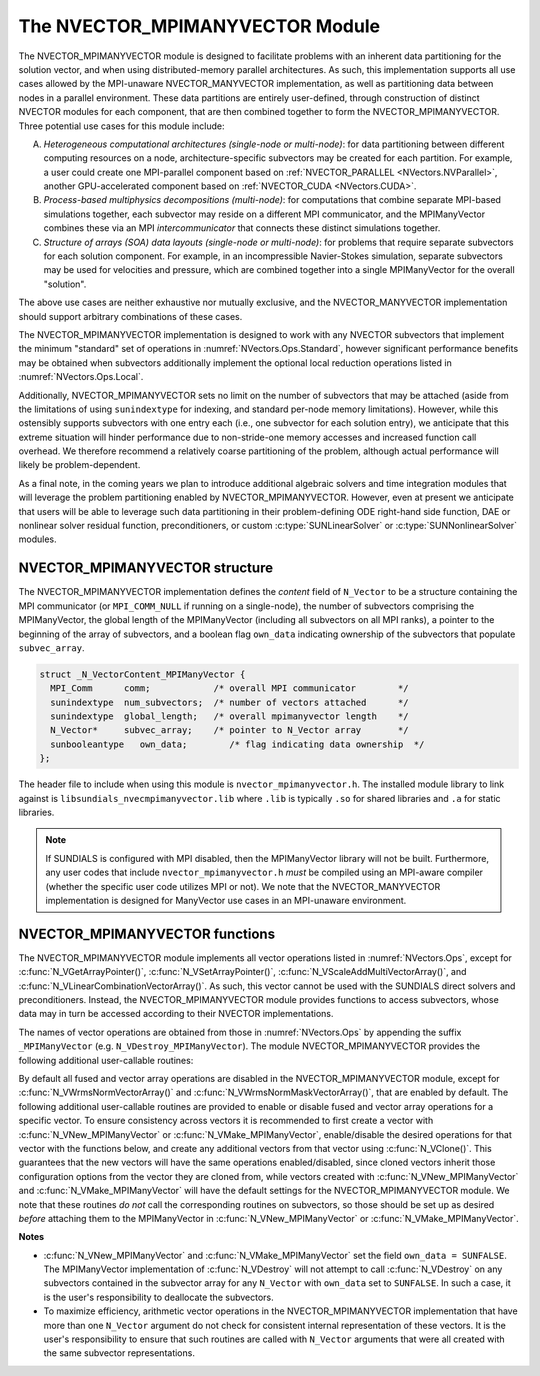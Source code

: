 ..
   Programmer(s): Daniel R. Reynolds @ SMU
   ----------------------------------------------------------------
   SUNDIALS Copyright Start
   Copyright (c) 2002-2024, Lawrence Livermore National Security
   and Southern Methodist University.
   All rights reserved.

   See the top-level LICENSE and NOTICE files for details.

   SPDX-License-Identifier: BSD-3-Clause
   SUNDIALS Copyright End
   ----------------------------------------------------------------

.. _NVectors.MPIManyVector:

The NVECTOR_MPIMANYVECTOR Module
================================

The NVECTOR_MPIMANYVECTOR module is designed to facilitate problems with an
inherent data partitioning for the solution vector, and when using
distributed-memory parallel architectures.  As such, this implementation
supports all use cases allowed by the MPI-unaware NVECTOR_MANYVECTOR
implementation, as well as partitioning data between nodes in a parallel
environment.  These data partitions are entirely user-defined, through
construction of distinct NVECTOR modules for each component, that are then
combined together to form the NVECTOR_MPIMANYVECTOR.  Three potential
use cases for this module include:

A. *Heterogeneous computational architectures (single-node or multi-node)*:
   for data partitioning between different computing resources on a node,
   architecture-specific subvectors may be created for each partition.
   For example, a user could create one MPI-parallel component based on
   :ref:`NVECTOR_PARALLEL <NVectors.NVParallel>`, another GPU-accelerated
   component based on :ref:`NVECTOR_CUDA <NVectors.CUDA>`.

B. *Process-based multiphysics decompositions (multi-node)*:
   for computations that combine separate MPI-based simulations together,
   each subvector may reside on a different MPI communicator, and the
   MPIManyVector combines these via an MPI *intercommunicator* that
   connects these distinct simulations together.

C. *Structure of arrays (SOA) data layouts (single-node or multi-node)*:
   for problems that require
   separate subvectors for each solution component.  For example, in an
   incompressible Navier-Stokes simulation, separate subvectors may be
   used for velocities and pressure, which are combined together into a
   single MPIManyVector for the overall "solution".

The above use cases are neither exhaustive nor mutually exclusive, and
the NVECTOR_MANYVECTOR implementation should support arbitrary
combinations of these cases.

The NVECTOR_MPIMANYVECTOR implementation is designed to work with any
NVECTOR subvectors that implement the minimum "standard" set
of operations in :numref:`NVectors.Ops.Standard`, however significant
performance benefits may be obtained when subvectors additionally
implement the optional local reduction operations listed in
:numref:`NVectors.Ops.Local`.

Additionally, NVECTOR_MPIMANYVECTOR sets no limit on the number of
subvectors that may be attached (aside from the limitations of using
``sunindextype`` for indexing, and standard per-node memory
limitations).  However, while this ostensibly supports subvectors
with one entry each (i.e., one subvector for each solution entry), we
anticipate that this extreme situation will hinder performance due to
non-stride-one memory accesses and increased function call overhead.
We therefore recommend a relatively coarse partitioning of the
problem, although actual performance will likely be
problem-dependent.

As a final note, in the coming years we plan to introduce additional
algebraic solvers and time integration modules that will leverage the
problem partitioning enabled by NVECTOR_MPIMANYVECTOR.  However, even at
present we anticipate that users will be able to leverage such data
partitioning in their problem-defining ODE right-hand side function, DAE
or nonlinear solver residual function, preconditioners, or custom
:c:type:`SUNLinearSolver` or :c:type:`SUNNonlinearSolver` modules.


.. _NVectors.MPIManyVector.structure:

NVECTOR_MPIMANYVECTOR structure
-------------------------------

The NVECTOR_MPIMANYVECTOR implementation defines the *content* field
of ``N_Vector`` to be a structure containing the MPI communicator
(or ``MPI_COMM_NULL`` if running on a single-node), the number of
subvectors comprising the MPIManyVector, the global length of the
MPIManyVector (including all subvectors on all MPI ranks), a pointer to
the beginning of the array of subvectors, and a boolean flag
``own_data`` indicating ownership of the subvectors that populate
``subvec_array``.

.. code-block:: c

   struct _N_VectorContent_MPIManyVector {
     MPI_Comm      comm;            /* overall MPI communicator        */
     sunindextype  num_subvectors;  /* number of vectors attached      */
     sunindextype  global_length;   /* overall mpimanyvector length    */
     N_Vector*     subvec_array;    /* pointer to N_Vector array       */
     sunbooleantype   own_data;        /* flag indicating data ownership  */
   };

The header file to include when using this module is
``nvector_mpimanyvector.h``. The installed module library to link against is
``libsundials_nvecmpimanyvector.lib`` where ``.lib`` is typically ``.so`` for
shared libraries and ``.a`` for static libraries.

.. note::

   If SUNDIALS is configured with MPI disabled, then the MPIManyVector
   library will not be built.  Furthermore, any user codes that include
   ``nvector_mpimanyvector.h`` *must* be compiled using an MPI-aware
   compiler (whether the specific user code utilizes MPI or not).  We
   note that the NVECTOR_MANYVECTOR implementation is designed for
   ManyVector use cases in an MPI-unaware environment.


NVECTOR_MPIMANYVECTOR functions
-------------------------------

The NVECTOR_MPIMANYVECTOR module implements all vector operations listed
in :numref:`NVectors.Ops`, except for :c:func:`N_VGetArrayPointer()`,
:c:func:`N_VSetArrayPointer()`, :c:func:`N_VScaleAddMultiVectorArray()`,
and :c:func:`N_VLinearCombinationVectorArray()`.  As such, this vector
cannot be used with the SUNDIALS direct solvers and preconditioners.
Instead, the NVECTOR_MPIMANYVECTOR module provides functions to access
subvectors, whose data may in turn be accessed according to their
NVECTOR implementations.

The names of vector operations are obtained from those in
:numref:`NVectors.Ops` by appending the suffix ``_MPIManyVector`` (e.g.
``N_VDestroy_MPIManyVector``).  The module NVECTOR_MPIMANYVECTOR provides
the following additional user-callable routines:

.. c:function:: N_Vector N_VNew_MPIManyVector(sunindextype num_subvectors, N_Vector *vec_array, SUNContext sunctx)

   This function creates a MPIManyVector from a set of existing
   NVECTOR objects, under the requirement that all MPI-aware
   subvectors use the same MPI communicator (this is checked
   internally).  If none of the subvectors are MPI-aware, then this
   may equivalently be used to describe data partitioning within a
   single node.  We note that this routine is designed to support use
   cases A and C above.

   This routine will copy all ``N_Vector`` pointers from the input
   ``vec_array``, so the user may modify/free that pointer array
   after calling this function.  However, this routine does *not*
   allocate any new subvectors, so the underlying NVECTOR objects
   themselves should not be destroyed before the MPIManyVector that
   contains them.

   Upon successful completion, the new MPIManyVector is returned;
   otherwise this routine returns ``NULL`` (e.g., if two MPI-aware
   subvectors use different MPI communicators).

   Users of the Fortran 2003 interface to this function will first need to use
   the generic ``N_Vector`` utility functions :c:func:`N_VNewVectorArray`, and
   :c:func:`N_VSetVecAtIndexVectorArray` to create the ``N_Vector*`` argument.  This is
   further explained in :numref:`SUNDIALS.Fortran.Differences.NVectorArrays`,
   and the functions are documented in :numref:`NVectors.Description.utilities`.


.. c:function:: N_Vector N_VMake_MPIManyVector(MPI_Comm comm, sunindextype num_subvectors, N_Vector *vec_array, SUNContext sunctx)

   This function creates a MPIManyVector from a set of existing NVECTOR
   objects, and a user-created MPI communicator that "connects" these
   subvectors.  Any MPI-aware subvectors may use different MPI
   communicators than the input *comm*.  We note that this routine
   is designed to support any combination of the use cases above.

   The input *comm* should be this user-created MPI communicator.
   This routine will internally call ``MPI_Comm_dup`` to create a
   copy of the input ``comm``, so the user-supplied ``comm`` argument
   need not be retained after the call to
   :c:func:`N_VMake_MPIManyVector`.

   If all subvectors are MPI-unaware, then the input *comm* argument
   should be ``MPI_COMM_NULL``, although in this case, it would be
   simpler to call :c:func:`N_VNew_MPIManyVector` instead, or to just
   use the NVECTOR_MANYVECTOR module.

   This routine will copy all ``N_Vector`` pointers from the input
   *vec_array*, so the user may modify/free that pointer array
   after calling this function.  However, this routine does *not*
   allocate any new subvectors, so the underlying NVECTOR objects
   themselves should not be destroyed before the MPIManyVector that
   contains them.

   Upon successful completion, the new MPIManyVector is returned;
   otherwise this routine returns ``NULL`` (e.g., if the input
   *vec_array* is ``NULL``).


.. c:function:: N_Vector N_VGetSubvector_MPIManyVector(N_Vector v, sunindextype vec_num)

   This function returns the *vec_num* subvector from the NVECTOR array.


.. c:function:: sunindextype N_VGetSubvectorLocalLength_MPIManyVector(N_Vector v, sunindextype vec_num)

   This function returns the local length of the *vec_num* subvector from the NVECTOR array.

   Usage:

   .. code-block:: c

      local_length = N_VGetSubvectorLocalLength_MPIManyVector(v, 0);


.. c:function:: sunscalartype *N_VGetSubvectorArrayPointer_MPIManyVector(N_Vector v, sunindextype vec_num)

   This function returns the data array pointer for the *vec_num*
   subvector from the NVECTOR array.

   If the input *vec_num* is invalid, or if the subvector does not
   support the ``N_VGetArrayPointer`` operation, then ``NULL`` is
   returned.


.. c:function:: SUNErrCode N_VSetSubvectorArrayPointer_MPIManyVector(sunscalartype *v_data, N_Vector v, sunindextype vec_num)

   This function sets the data array pointer for the *vec_num*
   subvector from the NVECTOR array.

   The function returns a :c:type:`SUNErrCode`.


.. c:function:: sunindextype N_VGetNumSubvectors_MPIManyVector(N_Vector v)

   This function returns the overall number of subvectors in the MPIManyVector object.


By default all fused and vector array operations are disabled in the
NVECTOR_MPIMANYVECTOR module, except for :c:func:`N_VWrmsNormVectorArray()`
and :c:func:`N_VWrmsNormMaskVectorArray()`, that are enabled by default.
The following additional user-callable routines are provided to enable or
disable fused and vector array operations for a specific vector. To
ensure consistency across vectors it is recommended to first create a
vector with :c:func:`N_VNew_MPIManyVector` or
:c:func:`N_VMake_MPIManyVector`, enable/disable the desired operations
for that vector with the functions below, and create any additional
vectors from that vector using :c:func:`N_VClone()`. This guarantees
that the new vectors will have the same operations enabled/disabled,
since cloned vectors inherit those configuration options from the
vector they are cloned from, while vectors created with
:c:func:`N_VNew_MPIManyVector` and :c:func:`N_VMake_MPIManyVector` will
have the default settings for the NVECTOR_MPIMANYVECTOR module.  We note
that these routines *do not* call the corresponding routines on
subvectors, so those should be set up as desired *before* attaching
them to the MPIManyVector in :c:func:`N_VNew_MPIManyVector` or
:c:func:`N_VMake_MPIManyVector`.

.. c:function:: SUNErrCode N_VEnableFusedOps_MPIManyVector(N_Vector v, sunbooleantype tf)

   This function enables (``SUNTRUE``) or disables (``SUNFALSE``) all fused and
   vector array operations in the MPIManyVector vector. The return value is a :c:type:`SUNErrCode`.

.. c:function:: SUNErrCode N_VEnableLinearCombination_MPIManyVector(N_Vector v, sunbooleantype tf)

   This function enables (``SUNTRUE``) or disables (``SUNFALSE``) the linear
   combination fused operation in the MPIManyVector vector. The return value is a :c:type:`SUNErrCode`.

.. c:function:: SUNErrCode N_VEnableScaleAddMulti_MPIManyVector(N_Vector v, sunbooleantype tf)

   This function enables (``SUNTRUE``) or disables (``SUNFALSE``) the scale and
   add a vector to multiple vectors fused operation in the MPIManyVector vector. The
   return value is a :c:type:`SUNErrCode`.

.. c:function:: SUNErrCode N_VEnableDotProdMulti_MPIManyVector(N_Vector v, sunbooleantype tf)

   This function enables (``SUNTRUE``) or disables (``SUNFALSE``) the multiple
   dot products fused operation in the MPIManyVector vector. The return value is a :c:type:`SUNErrCode`.

.. c:function:: SUNErrCode N_VEnableLinearSumVectorArray_MPIManyVector(N_Vector v, sunbooleantype tf)

   This function enables (``SUNTRUE``) or disables (``SUNFALSE``) the linear sum
   operation for vector arrays in the MPIManyVector vector. The return value is a :c:type:`SUNErrCode`.

.. c:function:: SUNErrCode N_VEnableScaleVectorArray_MPIManyVector(N_Vector v, sunbooleantype tf)

   This function enables (``SUNTRUE``) or disables (``SUNFALSE``) the scale
   operation for vector arrays in the MPIManyVector vector. The return value is a :c:type:`SUNErrCode`.

.. c:function:: SUNErrCode N_VEnableConstVectorArray_MPIManyVector(N_Vector v, sunbooleantype tf)

   This function enables (``SUNTRUE``) or disables (``SUNFALSE``) the const
   operation for vector arrays in the MPIManyVector vector. The return value is a :c:type:`SUNErrCode`.

.. c:function:: SUNErrCode N_VEnableWrmsNormVectorArray_MPIManyVector(N_Vector v, sunbooleantype tf)

   This function enables (``SUNTRUE``) or disables (``SUNFALSE``) the WRMS norm
   operation for vector arrays in the MPIManyVector vector. The return value is a :c:type:`SUNErrCode`.

.. c:function:: SUNErrCode N_VEnableWrmsNormMaskVectorArray_MPIManyVector(N_Vector v, sunbooleantype tf)

   This function enables (``SUNTRUE``) or disables (``SUNFALSE``) the masked WRMS
   norm operation for vector arrays in the MPIManyVector vector. The return value is a :c:type:`SUNErrCode`.


**Notes**

* :c:func:`N_VNew_MPIManyVector` and :c:func:`N_VMake_MPIManyVector` set
  the field ``own_data = SUNFALSE``. The MPIManyVector implementation of
  :c:func:`N_VDestroy` will not attempt to call :c:func:`N_VDestroy` on any
  subvectors contained in the subvector array for any ``N_Vector`` with
  ``own_data`` set to ``SUNFALSE``. In such a case, it is the user's
  responsibility to deallocate the subvectors.

* To maximize efficiency, arithmetic vector operations in the
  NVECTOR_MPIMANYVECTOR implementation that have more than one
  ``N_Vector`` argument do not check for consistent internal
  representation of these vectors. It is the user's responsibility to
  ensure that such routines are called with ``N_Vector`` arguments
  that were all created with the same subvector representations.
